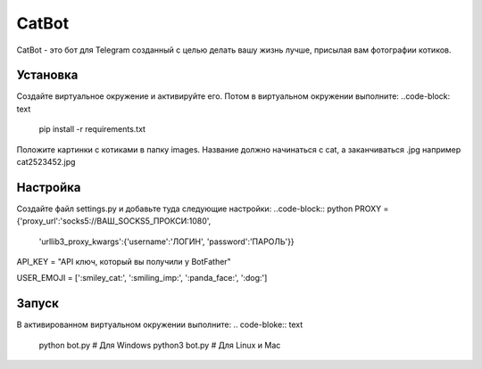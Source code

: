 CatBot
======

CatBot - это бот для Telegram созданный с целью делать вашу жизнь лучше, присылая вам фотографии котиков.

Установка 
---------
Создайте виртуальное окружение и активируйте его. Потом в виртуальном окружении выполните:
..code-block: text
	pip install -r requirements.txt

Положите картинки с котиками в папку images. Название должно начинаться с cat, а заканчиваться .jpg например cat2523452.jpg

Настройка 
---------
Создайте файл settings.py и добавьте туда следующие настройки:
..code-block:: python
PROXY = {'proxy_url':'socks5://ВАШ_SOCKS5_ПРОКСИ:1080',
        'urllib3_proxy_kwargs':{'username':'ЛОГИН', 'password':'ПАРОЛЬ'}}

API_KEY = "API ключ, который вы получили у BotFather"

USER_EMOJI = [':smiley_cat:', ':smiling_imp:', ':panda_face:', ':dog:']

Запуск 
---------
В активированном виртуальном окружении выполните:
.. code-bloke:: text
	python bot.py # Для Windows
	python3 bot.py # Для Linux и Mac
